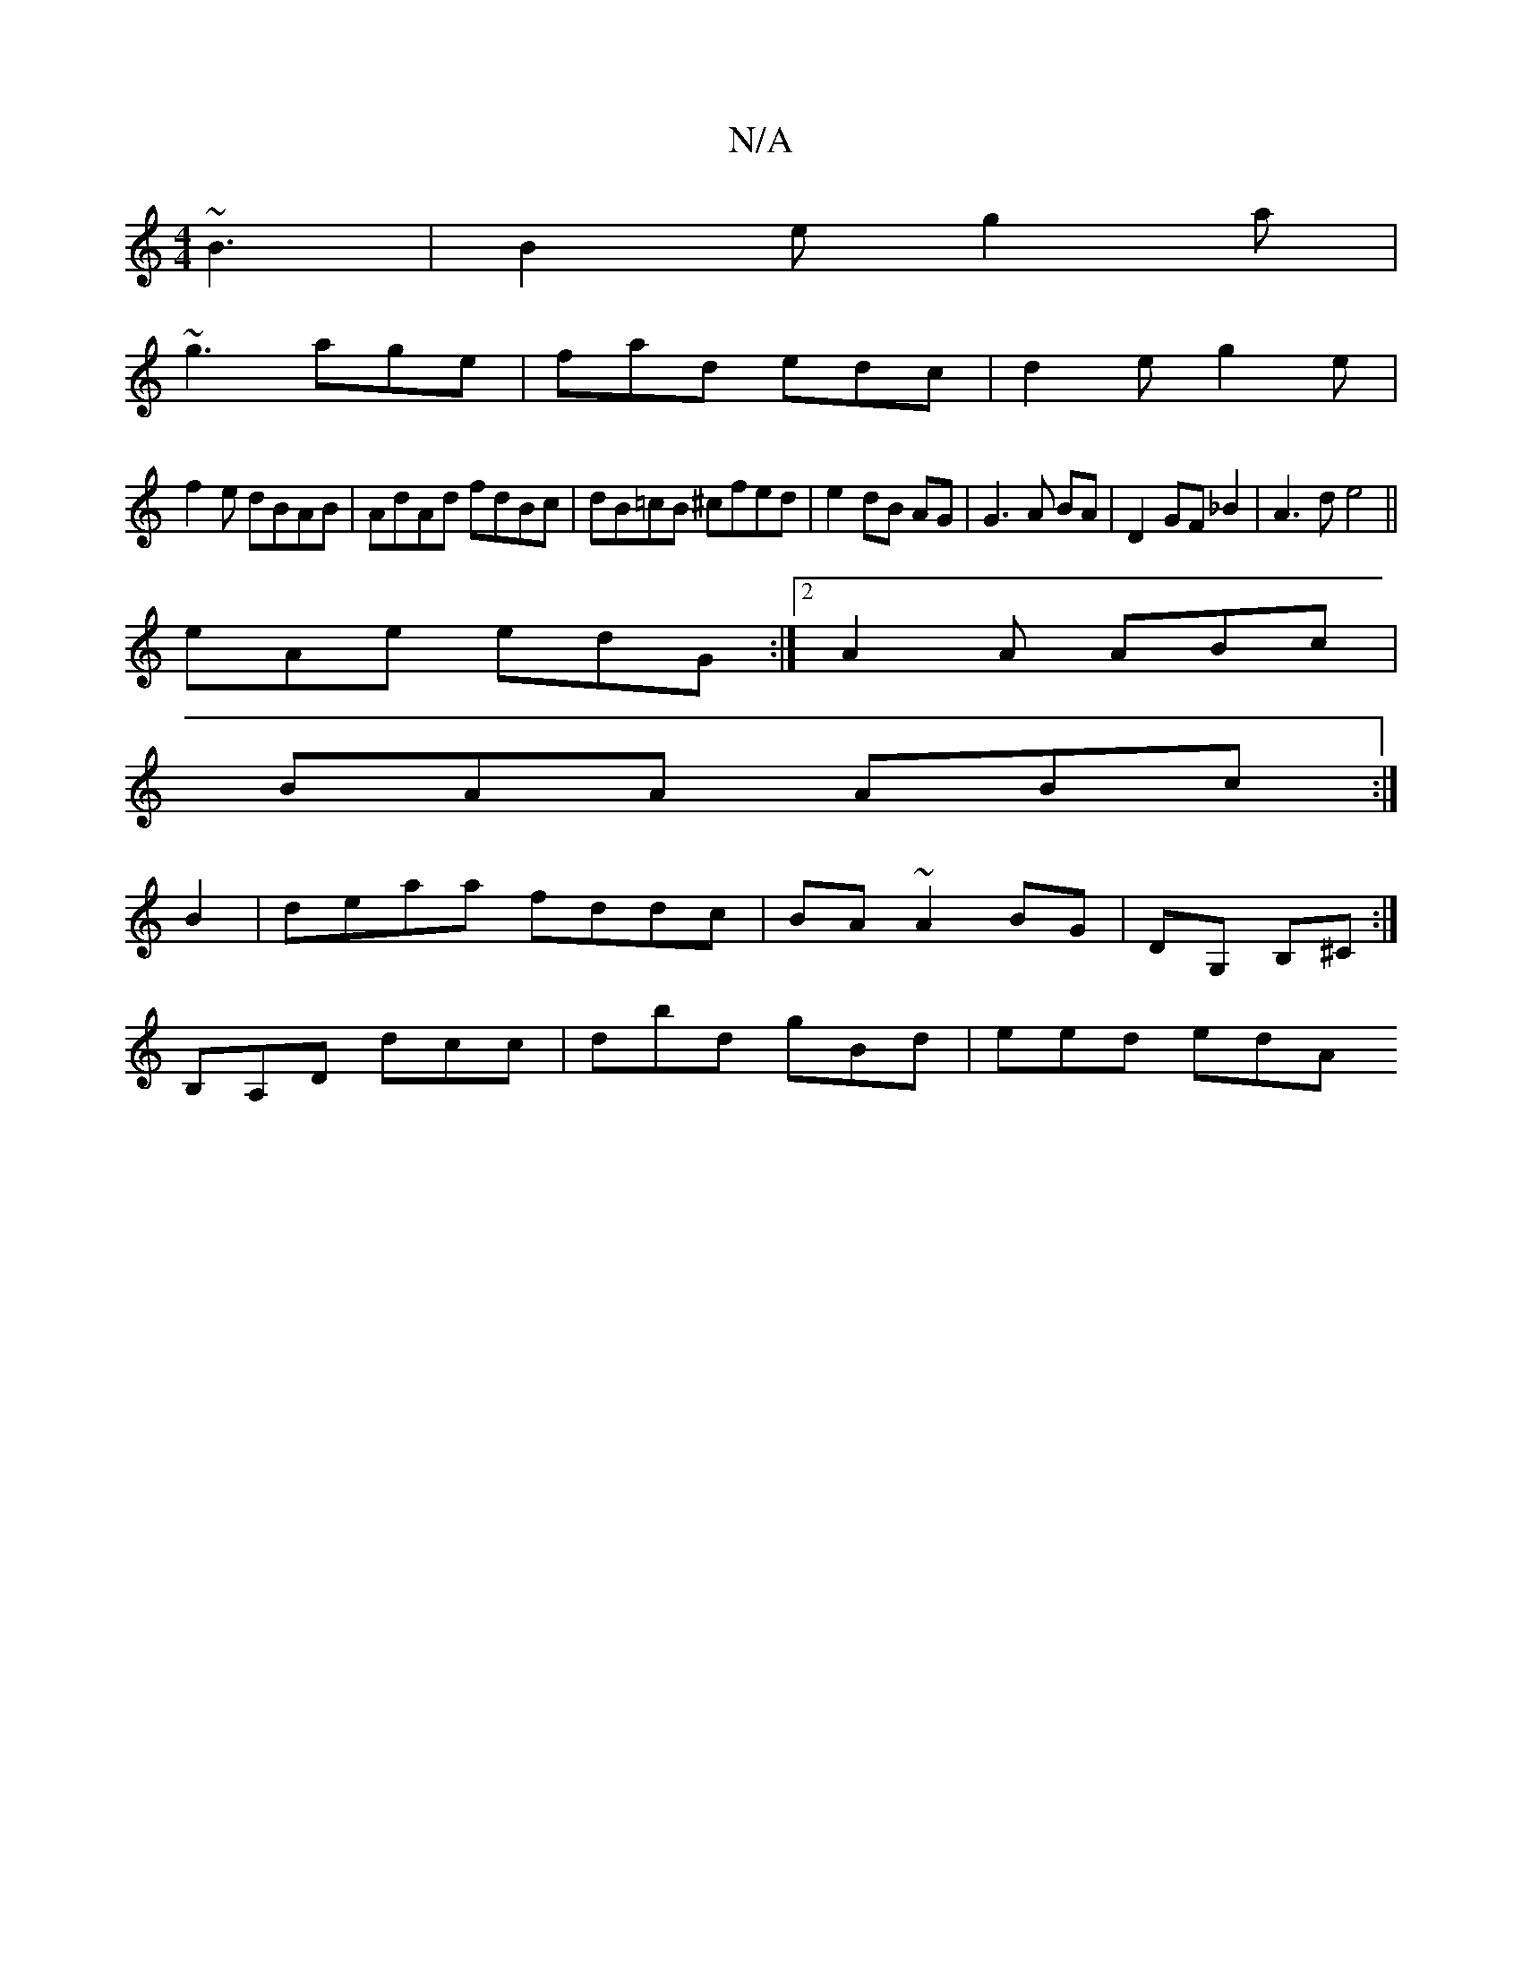 X:1
T:N/A
M:4/4
R:N/A
K:Cmajor
 ~B3|B2e g2a|
~g3 age|fad edc|d2e g2e|
f2 e dBAB|AdAd fdBc|dB=cB ^cfed|e2 dB AG|G3A BA|D2 GF _B2|A3 d e4||
eAe edG:|2 A2A ABc|
BAA ABc:|
B2|deaa fddc|BA~A2 BG|DG, B,^C:|
B,A,D dcc | dbd gBd | eed edA 